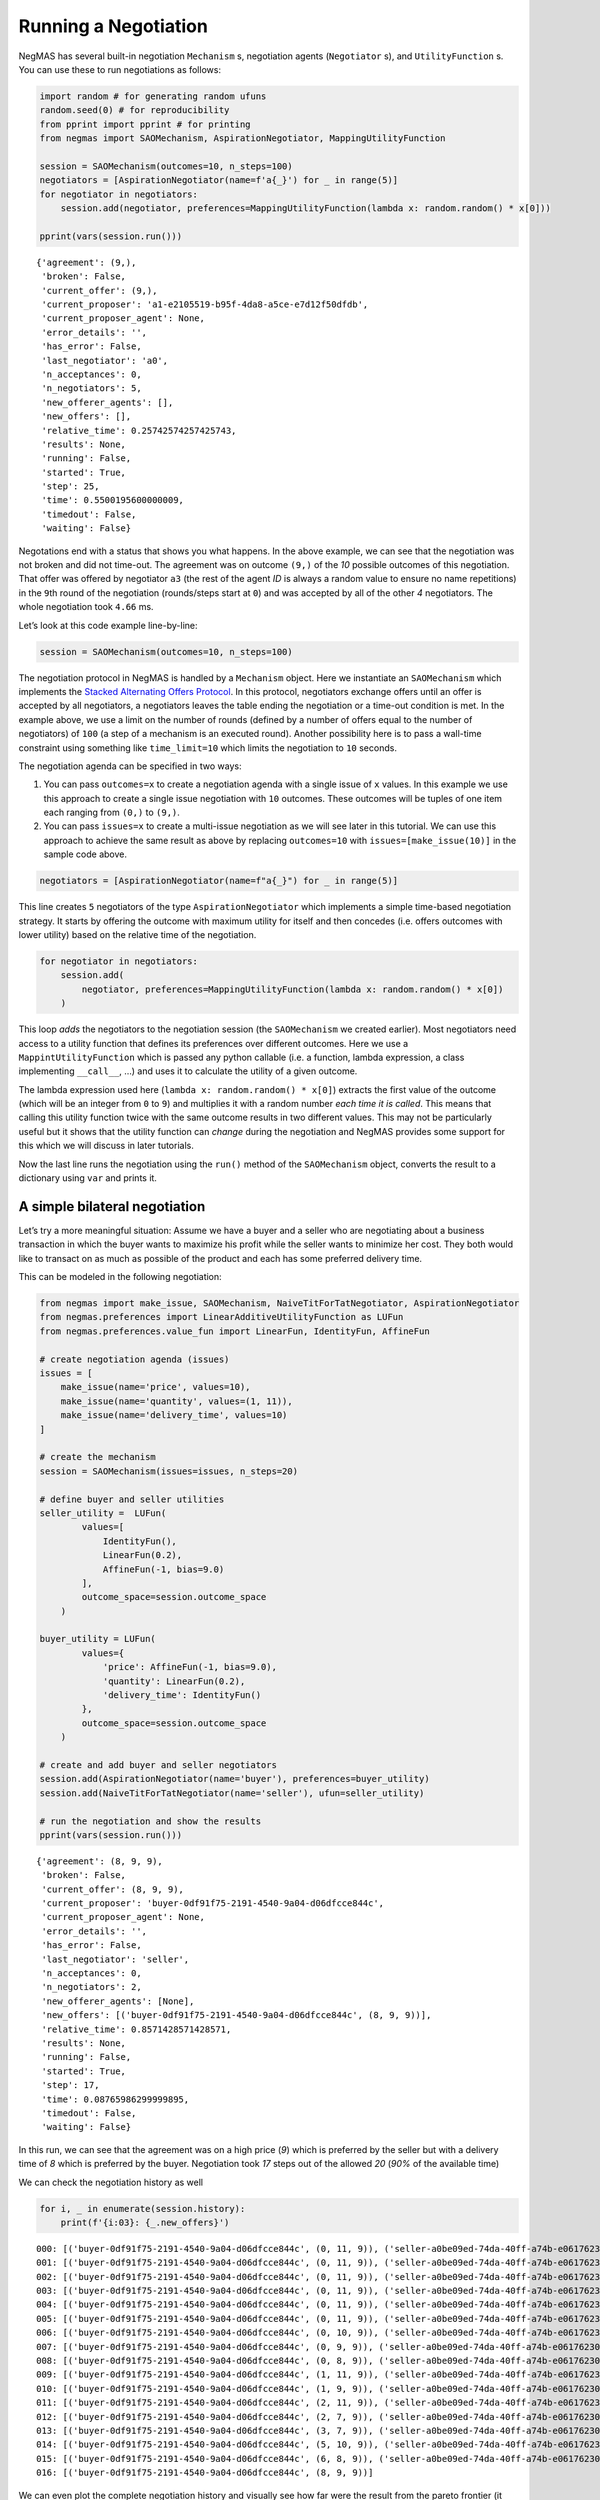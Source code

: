 Running a Negotiation
---------------------

NegMAS has several built-in negotiation ``Mechanism`` s, negotiation
agents (``Negotiator`` s), and ``UtilityFunction`` s. You can use these
to run negotiations as follows:

.. code:: ipython3

    import random # for generating random ufuns
    random.seed(0) # for reproducibility
    from pprint import pprint # for printing
    from negmas import SAOMechanism, AspirationNegotiator, MappingUtilityFunction

    session = SAOMechanism(outcomes=10, n_steps=100)
    negotiators = [AspirationNegotiator(name=f'a{_}') for _ in range(5)]
    for negotiator in negotiators:
        session.add(negotiator, preferences=MappingUtilityFunction(lambda x: random.random() * x[0]))

    pprint(vars(session.run()))


.. parsed-literal::

    {'agreement': (9,),
     'broken': False,
     'current_offer': (9,),
     'current_proposer': 'a1-e2105519-b95f-4da8-a5ce-e7d12f50dfdb',
     'current_proposer_agent': None,
     'error_details': '',
     'has_error': False,
     'last_negotiator': 'a0',
     'n_acceptances': 0,
     'n_negotiators': 5,
     'new_offerer_agents': [],
     'new_offers': [],
     'relative_time': 0.25742574257425743,
     'results': None,
     'running': False,
     'started': True,
     'step': 25,
     'time': 0.5500195600000009,
     'timedout': False,
     'waiting': False}


Negotations end with a status that shows you what happens. In the above
example, we can see that the negotiation was not broken and did not
time-out. The agreement was on outcome ``(9,)`` of the *10* possible
outcomes of this negotiation. That offer was offered by negotiator
``a3`` (the rest of the agent *ID* is always a random value to ensure no
name repetitions) in the ``9``\ th round of the negotiation
(rounds/steps start at ``0``) and was accepted by all of the other *4*
negotiators. The whole negotiation took ``4.66`` ms.

Let’s look at this code example line-by-line:

.. code:: python

   session = SAOMechanism(outcomes=10, n_steps=100)

The negotiation protocol in NegMAS is handled by a ``Mechanism`` object.
Here we instantiate an ``SAOMechanism`` which implements the `Stacked
Alternating Offers
Protocol <https://ii.tudelft.nl/~catholijn/publications/sites/default/files/Aydogan2017_Chapter_AlternatingOffersProtocolsForM.pdf>`__.
In this protocol, negotiators exchange offers until an offer is accepted
by all negotiators, a negotiators leaves the table ending the
negotiation or a time-out condition is met. In the example above, we use
a limit on the number of rounds (defined by a number of offers equal to
the number of negotiators) of ``100`` (a step of a mechanism is an
executed round). Another possibility here is to pass a wall-time
constraint using something like ``time_limit=10`` which limits the
negotiation to ``10`` seconds.

The negotiation agenda can be specified in two ways:

1. You can pass ``outcomes=x`` to create a negotiation agenda with a
   single issue of ``x`` values. In this example we use this approach to
   create a single issue negotiation with ``10`` outcomes. These
   outcomes will be tuples of one item each ranging from ``(0,)`` to
   ``(9,)``.
2. You can pass ``issues=x`` to create a multi-issue negotiation as we
   will see later in this tutorial. We can use this approach to achieve
   the same result as above by replacing ``outcomes=10`` with
   ``issues=[make_issue(10)]`` in the sample code above.

.. code:: python

   negotiators = [AspirationNegotiator(name=f"a{_}") for _ in range(5)]

This line creates ``5`` negotiators of the type ``AspirationNegotiator``
which implements a simple time-based negotiation strategy. It starts by
offering the outcome with maximum utility for itself and then concedes
(i.e. offers outcomes with lower utility) based on the relative time of
the negotiation.

.. code:: python

   for negotiator in negotiators:
       session.add(
           negotiator, preferences=MappingUtilityFunction(lambda x: random.random() * x[0])
       )

This loop *adds* the negotiators to the negotiation session (the
``SAOMechanism`` we created earlier). Most negotiators need access to a
utility function that defines its preferences over different outcomes.
Here we use a ``MappintUtilityFunction`` which is passed any python
callable (i.e. a function, lambda expression, a class implementing
``__call__``, …) and uses it to calculate the utility of a given
outcome.

The lambda expression used here (``lambda x: random.random() * x[0]``)
extracts the first value of the outcome (which will be an integer from
``0`` to ``9``) and multiplies it with a random number *each time it is
called*. This means that calling this utility function twice with the
same outcome results in two different values. This may not be
particularly useful but it shows that the utility function can *change*
during the negotiation and NegMAS provides some support for this which
we will discuss in later tutorials.

Now the last line runs the negotiation using the ``run()`` method of the
``SAOMechanism`` object, converts the result to a dictionary using
``var`` and prints it.

A simple bilateral negotiation
~~~~~~~~~~~~~~~~~~~~~~~~~~~~~~

Let’s try a more meaningful situation: Assume we have a buyer and a
seller who are negotiating about a business transaction in which the
buyer wants to maximize his profit while the seller wants to minimize
her cost. They both would like to transact on as much as possible of the
product and each has some preferred delivery time.

This can be modeled in the following negotiation:

.. code:: ipython3

    from negmas import make_issue, SAOMechanism, NaiveTitForTatNegotiator, AspirationNegotiator
    from negmas.preferences import LinearAdditiveUtilityFunction as LUFun
    from negmas.preferences.value_fun import LinearFun, IdentityFun, AffineFun

    # create negotiation agenda (issues)
    issues = [
        make_issue(name='price', values=10),
        make_issue(name='quantity', values=(1, 11)),
        make_issue(name='delivery_time', values=10)
    ]

    # create the mechanism
    session = SAOMechanism(issues=issues, n_steps=20)

    # define buyer and seller utilities
    seller_utility =  LUFun(
            values=[
                IdentityFun(),
                LinearFun(0.2),
                AffineFun(-1, bias=9.0)
            ],
            outcome_space=session.outcome_space
        )

    buyer_utility = LUFun(
            values={
                'price': AffineFun(-1, bias=9.0),
                'quantity': LinearFun(0.2),
                'delivery_time': IdentityFun()
            },
            outcome_space=session.outcome_space
        )

    # create and add buyer and seller negotiators
    session.add(AspirationNegotiator(name='buyer'), preferences=buyer_utility)
    session.add(NaiveTitForTatNegotiator(name='seller'), ufun=seller_utility)

    # run the negotiation and show the results
    pprint(vars(session.run()))


.. parsed-literal::

    {'agreement': (8, 9, 9),
     'broken': False,
     'current_offer': (8, 9, 9),
     'current_proposer': 'buyer-0df91f75-2191-4540-9a04-d06dfcce844c',
     'current_proposer_agent': None,
     'error_details': '',
     'has_error': False,
     'last_negotiator': 'seller',
     'n_acceptances': 0,
     'n_negotiators': 2,
     'new_offerer_agents': [None],
     'new_offers': [('buyer-0df91f75-2191-4540-9a04-d06dfcce844c', (8, 9, 9))],
     'relative_time': 0.8571428571428571,
     'results': None,
     'running': False,
     'started': True,
     'step': 17,
     'time': 0.08765986299999895,
     'timedout': False,
     'waiting': False}


In this run, we can see that the agreement was on a high price (*9*)
which is preferred by the seller but with a delivery time of *8* which
is preferred by the buyer. Negotiation took *17* steps out of the
allowed *20* (*90%* of the available time)

We can check the negotiation history as well

.. code:: ipython3

    for i, _ in enumerate(session.history):
        print(f'{i:03}: {_.new_offers}')


.. parsed-literal::

    000: [('buyer-0df91f75-2191-4540-9a04-d06dfcce844c', (0, 11, 9)), ('seller-a0be09ed-74da-40ff-a74b-e06176230ad1', (9, 11, 0))]
    001: [('buyer-0df91f75-2191-4540-9a04-d06dfcce844c', (0, 11, 9)), ('seller-a0be09ed-74da-40ff-a74b-e06176230ad1', (9, 10, 0))]
    002: [('buyer-0df91f75-2191-4540-9a04-d06dfcce844c', (0, 11, 9)), ('seller-a0be09ed-74da-40ff-a74b-e06176230ad1', (9, 9, 0))]
    003: [('buyer-0df91f75-2191-4540-9a04-d06dfcce844c', (0, 11, 9)), ('seller-a0be09ed-74da-40ff-a74b-e06176230ad1', (9, 8, 0))]
    004: [('buyer-0df91f75-2191-4540-9a04-d06dfcce844c', (0, 11, 9)), ('seller-a0be09ed-74da-40ff-a74b-e06176230ad1', (9, 7, 0))]
    005: [('buyer-0df91f75-2191-4540-9a04-d06dfcce844c', (0, 11, 9)), ('seller-a0be09ed-74da-40ff-a74b-e06176230ad1', (8, 11, 0))]
    006: [('buyer-0df91f75-2191-4540-9a04-d06dfcce844c', (0, 10, 9)), ('seller-a0be09ed-74da-40ff-a74b-e06176230ad1', (8, 10, 0))]
    007: [('buyer-0df91f75-2191-4540-9a04-d06dfcce844c', (0, 9, 9)), ('seller-a0be09ed-74da-40ff-a74b-e06176230ad1', (8, 9, 0))]
    008: [('buyer-0df91f75-2191-4540-9a04-d06dfcce844c', (0, 8, 9)), ('seller-a0be09ed-74da-40ff-a74b-e06176230ad1', (8, 8, 0))]
    009: [('buyer-0df91f75-2191-4540-9a04-d06dfcce844c', (1, 11, 9)), ('seller-a0be09ed-74da-40ff-a74b-e06176230ad1', (6, 9, 0))]
    010: [('buyer-0df91f75-2191-4540-9a04-d06dfcce844c', (1, 9, 9)), ('seller-a0be09ed-74da-40ff-a74b-e06176230ad1', (6, 8, 0))]
    011: [('buyer-0df91f75-2191-4540-9a04-d06dfcce844c', (2, 11, 9)), ('seller-a0be09ed-74da-40ff-a74b-e06176230ad1', (4, 11, 0))]
    012: [('buyer-0df91f75-2191-4540-9a04-d06dfcce844c', (2, 7, 9)), ('seller-a0be09ed-74da-40ff-a74b-e06176230ad1', (4, 10, 0))]
    013: [('buyer-0df91f75-2191-4540-9a04-d06dfcce844c', (3, 7, 9)), ('seller-a0be09ed-74da-40ff-a74b-e06176230ad1', (3, 9, 0))]
    014: [('buyer-0df91f75-2191-4540-9a04-d06dfcce844c', (5, 10, 9)), ('seller-a0be09ed-74da-40ff-a74b-e06176230ad1', (0, 11, 0))]
    015: [('buyer-0df91f75-2191-4540-9a04-d06dfcce844c', (6, 8, 9)), ('seller-a0be09ed-74da-40ff-a74b-e06176230ad1', (0, 7, 0))]
    016: [('buyer-0df91f75-2191-4540-9a04-d06dfcce844c', (8, 9, 9))]


We can even plot the complete negotiation history and visually see how
far were the result from the pareto frontier (it was 0.0 utility units
far from it).

.. code:: ipython3

    session.plot()



.. image:: 01.running_simple_negotiation_files/01.running_simple_negotiation_9_0.png



.. parsed-literal::

    <Figure size 1440x576 with 0 Axes>


What happens if the seller was much more interested in delivery time.

Firstly, what do you expect?

Given that delivery time becomes a more important issue now, the seller
will get more utility points by allowing the price to go down given that
the delivery time can be made earlier. This means that we should expect
the delivery time and price to go down. Let’s see what happens:

.. code:: ipython3

    seller_utility = LUFun(values={'price': IdentityFun() , 'quantity': LinearFun(0.2) , 'delivery_time': AffineFun(-1, bias=9)},
                           weights = {'price': 1.0, 'quantity': 1.0, 'delivery_time': 10.0},
                           outcome_space=session.outcome_space)

    session = SAOMechanism(issues=issues, n_steps=50)
    session.add(AspirationNegotiator(name='buyer'), ufun=buyer_utility)
    session.add(AspirationNegotiator(name='seller'), ufun=seller_utility)
    pprint(session.run().__dict__)


.. parsed-literal::

    {'agreement': (5, 2, 5),
     'broken': False,
     'current_offer': (5, 2, 5),
     'current_proposer': 'seller-3f8f151c-3de9-4769-8ae8-cec0089c998d',
     'current_proposer_agent': None,
     'error_details': '',
     'has_error': False,
     'last_negotiator': 'buyer',
     'n_acceptances': 0,
     'n_negotiators': 2,
     'new_offerer_agents': [],
     'new_offers': [],
     'relative_time': 0.9019607843137255,
     'results': None,
     'running': False,
     'started': True,
     'step': 45,
     'time': 0.3117902380000004,
     'timedout': False,
     'waiting': False}


We can check it visually as well:

.. code:: ipython3

    session.plot()



.. image:: 01.running_simple_negotiation_files/01.running_simple_negotiation_13_0.png



.. parsed-literal::

    <Figure size 1440x576 with 0 Axes>


It is clear that the new ufuns transformed the problem. Now we have many
outcomes that are far from the pareto-front in this case. Nevertheless,
there is money on the table as the negotiators did not agree on an
outcome on the pareto front.

Inspecting the utility ranges of the seller and buyer we can see that
the seller can get much higher utility than the buyer (100 comapred with
20). This is a side effect of the ufun definitions and we can remove
this difference by normalizing both ufuns and trying again:

.. code:: ipython3

    seller_utility = seller_utility.scale_max(1.0)
    buyer_utility = buyer_utility.scale_max(1.0)
    session = SAOMechanism(issues=issues, n_steps=50)
    session.add(AspirationNegotiator(name='buyer'), ufun=buyer_utility)
    session.add(AspirationNegotiator(name='seller'), ufun=seller_utility)
    session.run()
    session.plot(ylimits=(0.0, 1.01))



.. image:: 01.running_simple_negotiation_files/01.running_simple_negotiation_15_0.png



.. parsed-literal::

    <Figure size 1440x576 with 0 Axes>


What happens if we give them more time to negotiate:

.. code:: ipython3

    session = SAOMechanism(issues=issues, n_steps=5000)

    session.add(AspirationNegotiator(name='buyer'), ufun=buyer_utility)
    session.add(AspirationNegotiator(name='seller'), ufun=seller_utility)
    session.run()
    session.plot(ylimits=(0.0, 1.01))



.. image:: 01.running_simple_negotiation_files/01.running_simple_negotiation_17_0.png



.. parsed-literal::

    <Figure size 1440x576 with 0 Axes>


It did not help much! The two agents adjusted their concession to match
the new time and they did not get to the Pareto-front.

Let’s allow them to concede faster by setting their ``aspiration_type``
to *linear* instead of the default *boulware*:

.. code:: ipython3

    session = SAOMechanism(issues=issues, n_steps=5000)
    session.add(AspirationNegotiator(name='buyer', aspiration_type="linear"), ufun=buyer_utility)
    session.add(AspirationNegotiator(name='seller', aspiration_type="linear"), ufun=seller_utility)
    session.run()
    session.plot(ylimits=(0.0, 1.01))



.. image:: 01.running_simple_negotiation_files/01.running_simple_negotiation_19_0.png



.. parsed-literal::

    <Figure size 1440x576 with 0 Axes>


It is clear that longer negotiation time, and faster concession did not
help the negotiators get to a point on the pareto-front.

What happens if one of the negotiators (say the buyer) was tougher than
the other?

.. code:: ipython3

    session = SAOMechanism(issues=issues, n_steps=5000)
    session.add(AspirationNegotiator(name='buyer', aspiration_type="boulware"), ufun=buyer_utility)
    session.add(AspirationNegotiator(name='seller', aspiration_type="linear"), ufun=seller_utility)
    session.run()
    session.plot(ylimits=(0.0, 1.01))



.. image:: 01.running_simple_negotiation_files/01.running_simple_negotiation_21_0.png



.. parsed-literal::

    <Figure size 1440x576 with 0 Axes>


Try to give an intuition for what happened:

-  Why did the negotiation take shorter than the previous one?
-  Why is the final agreement nearer to the pareto front?
-  Why is the buyer getting higher utility than in the case before the
   previous (in which it was also using a Boulware strategy)?
-  Why is the seller getting lower utility than in the case before the
   previous (in which it was also using a linear concession strategy)?
-  If the seller knew that the buyer will be using this strategy, what
   is its best response?
